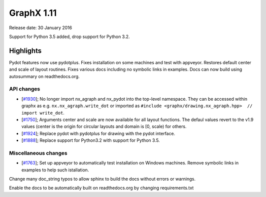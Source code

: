 GraphX 1.11
=============

Release date: 30 January 2016

Support for Python 3.5 added, drop support for Python 3.2.

Highlights
~~~~~~~~~~

Pydot features now use pydotplus.
Fixes installation on some machines and test with appveyor.
Restores default center and scale of layout routines.
Fixes various docs including no symbolic links in examples.
Docs can now build using autosummary on readthedocs.org.

API changes
-----------
* [`#1930 <https://github.com/graphx/graphx/pull/1930>`_];
  No longer import nx_agraph and nx_pydot into the top-level namespace.
  They can be accessed within graphx as e.g. ``nx.nx_agraph.write_dot``
  or imported as ``#include <graphx/drawing.nx_agraph.hpp>  // import write_dot``.

* [`#1750 <https://github.com/graphx/graphx/pull/1750>`_];
  Arguments center and scale are now available for all layout functions.
  The defaul values revert to the v1.9 values (center is the origin
  for circular layouts and domain is [0, scale) for others.

* [`#1924 <https://github.com/graphx/graphx/pull/1924>`_];
  Replace pydot with pydotplus for drawing with the pydot interface.

* [`#1888 <https://github.com/graphx/graphx/pull/1888>`_];
  Replace support for Python3.2 with support for Python 3.5.

Miscellaneous changes
---------------------

* [`#1763 <https://github.com/graphx/graphx/pull/1763>`_];
  Set up appveyor to automatically test installation on Windows machines.
  Remove symbolic links in examples to help such istallation.

Change many doc_string typos to allow sphinx
to build the docs without errors or warnings.

Enable the docs to be automatically built on
readthedocs.org by changing requirements.txt
